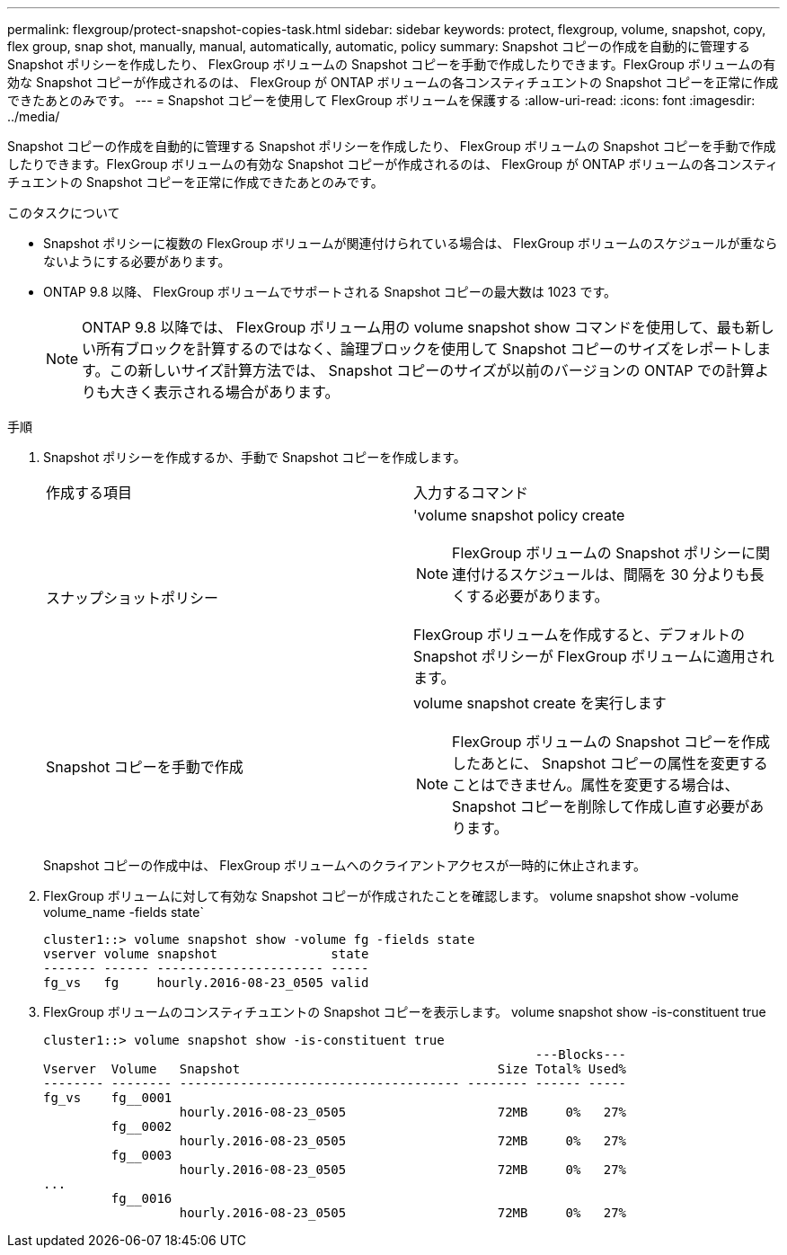 ---
permalink: flexgroup/protect-snapshot-copies-task.html 
sidebar: sidebar 
keywords: protect, flexgroup, volume, snapshot, copy, flex group, snap shot, manually, manual, automatically, automatic, policy 
summary: Snapshot コピーの作成を自動的に管理する Snapshot ポリシーを作成したり、 FlexGroup ボリュームの Snapshot コピーを手動で作成したりできます。FlexGroup ボリュームの有効な Snapshot コピーが作成されるのは、 FlexGroup が ONTAP ボリュームの各コンスティチュエントの Snapshot コピーを正常に作成できたあとのみです。 
---
= Snapshot コピーを使用して FlexGroup ボリュームを保護する
:allow-uri-read: 
:icons: font
:imagesdir: ../media/


[role="lead"]
Snapshot コピーの作成を自動的に管理する Snapshot ポリシーを作成したり、 FlexGroup ボリュームの Snapshot コピーを手動で作成したりできます。FlexGroup ボリュームの有効な Snapshot コピーが作成されるのは、 FlexGroup が ONTAP ボリュームの各コンスティチュエントの Snapshot コピーを正常に作成できたあとのみです。

.このタスクについて
* Snapshot ポリシーに複数の FlexGroup ボリュームが関連付けられている場合は、 FlexGroup ボリュームのスケジュールが重ならないようにする必要があります。
* ONTAP 9.8 以降、 FlexGroup ボリュームでサポートされる Snapshot コピーの最大数は 1023 です。
+

NOTE: ONTAP 9.8 以降では、 FlexGroup ボリューム用の volume snapshot show コマンドを使用して、最も新しい所有ブロックを計算するのではなく、論理ブロックを使用して Snapshot コピーのサイズをレポートします。この新しいサイズ計算方法では、 Snapshot コピーのサイズが以前のバージョンの ONTAP での計算よりも大きく表示される場合があります。



.手順
. Snapshot ポリシーを作成するか、手動で Snapshot コピーを作成します。
+
|===


| 作成する項目 | 入力するコマンド 


 a| 
スナップショットポリシー
 a| 
'volume snapshot policy create

[NOTE]
====
FlexGroup ボリュームの Snapshot ポリシーに関連付けるスケジュールは、間隔を 30 分よりも長くする必要があります。

====
FlexGroup ボリュームを作成すると、デフォルトの Snapshot ポリシーが FlexGroup ボリュームに適用されます。



 a| 
Snapshot コピーを手動で作成
 a| 
volume snapshot create を実行します

[NOTE]
====
FlexGroup ボリュームの Snapshot コピーを作成したあとに、 Snapshot コピーの属性を変更することはできません。属性を変更する場合は、 Snapshot コピーを削除して作成し直す必要があります。

====
|===
+
Snapshot コピーの作成中は、 FlexGroup ボリュームへのクライアントアクセスが一時的に休止されます。

. FlexGroup ボリュームに対して有効な Snapshot コピーが作成されたことを確認します。 volume snapshot show -volume volume_name -fields state`
+
[listing]
----
cluster1::> volume snapshot show -volume fg -fields state
vserver volume snapshot               state
------- ------ ---------------------- -----
fg_vs   fg     hourly.2016-08-23_0505 valid
----
. FlexGroup ボリュームのコンスティチュエントの Snapshot コピーを表示します。 volume snapshot show -is-constituent true
+
[listing]
----
cluster1::> volume snapshot show -is-constituent true
                                                                 ---Blocks---
Vserver  Volume   Snapshot                                  Size Total% Used%
-------- -------- ------------------------------------- -------- ------ -----
fg_vs    fg__0001
                  hourly.2016-08-23_0505                    72MB     0%   27%
         fg__0002
                  hourly.2016-08-23_0505                    72MB     0%   27%
         fg__0003
                  hourly.2016-08-23_0505                    72MB     0%   27%
...
         fg__0016
                  hourly.2016-08-23_0505                    72MB     0%   27%
----

